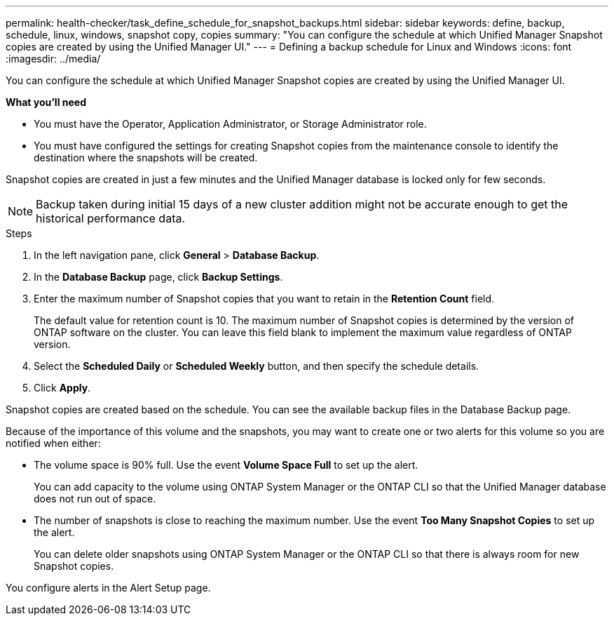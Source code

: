 ---
permalink: health-checker/task_define_schedule_for_snapshot_backups.html
sidebar: sidebar
keywords: define, backup, schedule, linux, windows, snapshot copy, copies
summary: "You can configure the schedule at which Unified Manager Snapshot copies are created by using the Unified Manager UI."
---
= Defining a backup schedule for Linux and Windows
:icons: font
:imagesdir: ../media/

[.lead]
You can configure the schedule at which Unified Manager Snapshot copies are created by using the Unified Manager UI.

*What you'll need*

* You must have the Operator, Application Administrator, or Storage Administrator role.
* You must have configured the settings for creating Snapshot copies from the maintenance console to identify the destination where the snapshots will be created.

Snapshot copies are created in just a few minutes and the Unified Manager database is locked only for few seconds.

[NOTE]
====
Backup taken during initial 15 days of a new cluster addition might not be accurate enough to get the historical performance data.
====

.Steps
. In the left navigation pane, click *General* > *Database Backup*.
. In the *Database Backup* page, click *Backup Settings*.
. Enter the maximum number of Snapshot copies that you want to retain in the *Retention Count* field.
+
The default value for retention count is 10. The maximum number of Snapshot copies is determined by the version of ONTAP software on the cluster. You can leave this field blank to implement the maximum value regardless of ONTAP version.

. Select the *Scheduled Daily* or *Scheduled Weekly* button, and then specify the schedule details.
. Click *Apply*.

Snapshot copies are created based on the schedule. You can see the available backup files in the Database Backup page.

Because of the importance of this volume and the snapshots, you may want to create one or two alerts for this volume so you are notified when either:

* The volume space is 90% full. Use the event *Volume Space Full* to set up the alert.
+
You can add capacity to the volume using ONTAP System Manager or the ONTAP CLI so that the Unified Manager database does not run out of space.

* The number of snapshots is close to reaching the maximum number. Use the event *Too Many Snapshot Copies* to set up the alert.
+
You can delete older snapshots using ONTAP System Manager or the ONTAP CLI so that there is always room for new Snapshot copies.

You configure alerts in the Alert Setup page.
